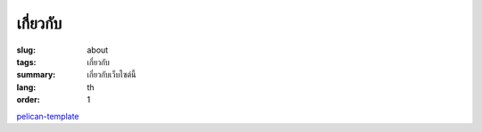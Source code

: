เกี่ยวกับ
#########

:slug: about
:tags: เกี่ยวกับ
:summary: เกี่ยวกับเว็บไซต์นี้
:lang: th
:order: 1


`pelican-template <https://github.com/siongui/pelican-template>`_
